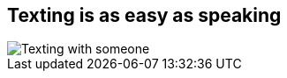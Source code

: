 [#text.light-canvas%notitle]
== Texting is as easy as speaking

[.contain]
image::texting.svg[Texting with someone]
